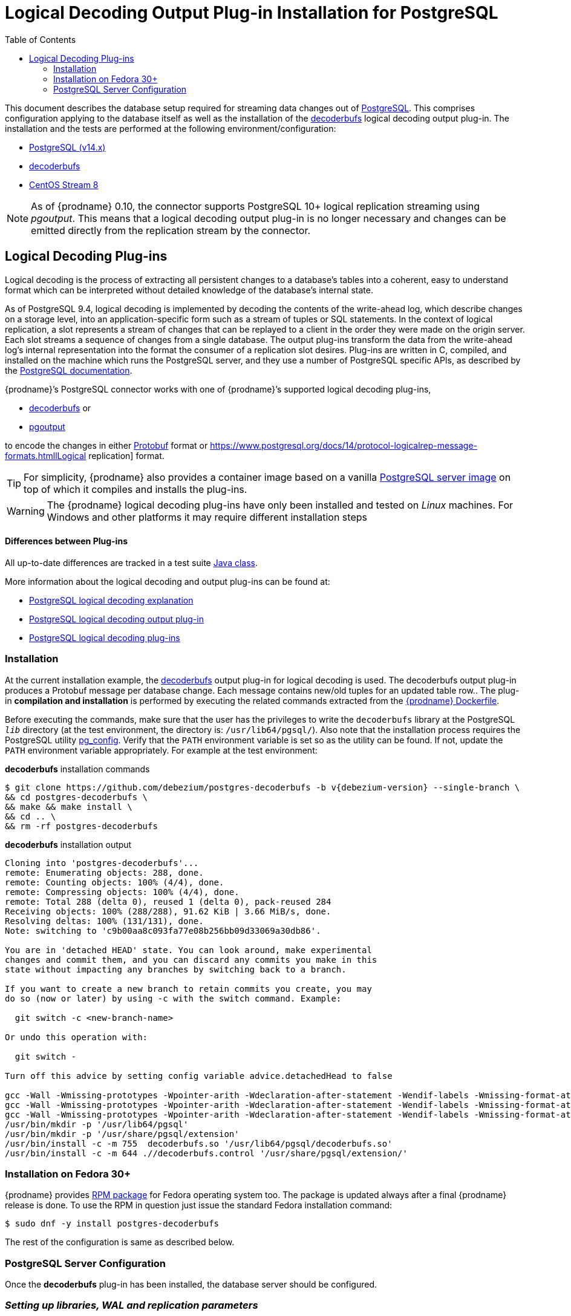 [id="logical-decoding-output-plugin-installation-for-postgresql"]
= Logical Decoding Output Plug-in Installation for PostgreSQL

:toc:
:toc-placement: macro
:linkattrs:
:icons: font
:source-highlighter: highlight.js

toc::[]

This document describes the database setup required for streaming data changes out of https://www.postgresql.org/[PostgreSQL].
This comprises configuration applying to the database itself as well as the installation of the https://github.com/debezium/postgres-decoderbufs[decoderbufs] logical decoding output plug-in.
The installation and the tests are performed at the following environment/configuration:

* https://www.postgresql.org/docs/14/index.html[PostgreSQL (v14.x)]
* https://github.com/debezium/postgres-decoderbufs[decoderbufs]
* https://www.centos.org/[CentOS Stream 8]

[NOTE]
====
As of {prodname} 0.10, the connector supports PostgreSQL 10+ logical replication streaming using _pgoutput_.
This means that a logical decoding output plug-in is no longer necessary and changes can be emitted directly from the replication stream by the connector.
====

[[logical-decoding-plugin-setup]]
== Logical Decoding Plug-ins

Logical decoding is the process of extracting all persistent changes to a database's tables into a coherent, easy to understand format
which can be interpreted without detailed knowledge of the database's internal state.

As of PostgreSQL 9.4, logical decoding is implemented by decoding the contents of the write-ahead log, which describe changes
on a storage level, into an application-specific form such as a stream of tuples or SQL statements.
In the context of logical replication, a slot represents a stream of changes that can be replayed to a client in the order
they were made on the origin server. Each slot streams a sequence of changes from a single database.
The output plug-ins transform the data from the write-ahead log's internal representation into the format the consumer
of a replication slot desires. Plug-ins are written in C, compiled, and installed on the machine which runs the PostgreSQL server,
and they use a number of PostgreSQL specific APIs, as described by the
https://www.postgresql.org/docs/14/logicaldecoding-output-plugin.html[PostgreSQL documentation].

{prodname}’s PostgreSQL connector works with one of {prodname}’s supported logical decoding plug-ins,

* https://github.com/debezium/postgres-decoderbufs/blob/main/README.md[decoderbufs] or
* https://github.com/postgres/postgres/blob/master/src/backend/replication/pgoutput/pgoutput.c[pgoutput]

to encode the changes in either https://github.com/google/protobuf[Protobuf] format or https://www.postgresql.org/docs/14/protocol-logicalrep-message-formats.htmllLogical replication] format.

[TIP]
====
For simplicity, {prodname} also provides a container image based on a vanilla https://github.com/debezium/docker-images/tree/main/postgres/14[PostgreSQL server image]
on top of which it compiles and installs the plug-ins.
====

[WARNING]
====
The {prodname} logical decoding plug-ins have only been installed and tested on _Linux_ machines. For Windows and other platforms it may
require different installation steps
====

[discrete]
==== Differences between Plug-ins

All up-to-date differences are tracked in a test suite
https://github.com/debezium/debezium/blob/main/debezium-connector-postgres/src/test/java/io/debezium/connector/postgresql/DecoderDifferences.java[Java class].

More information about the logical decoding and output plug-ins can be found at:

* https://www.postgresql.org/docs/14/logicaldecoding-explanation.html[PostgreSQL logical decoding explanation]
* https://www.postgresql.org/docs/14/logicaldecoding-output-plugin.html[PostgreSQL logical decoding output plug-in]
* https://wiki.postgresql.org/wiki/Logical_Decoding_Plugins[PostgreSQL logical decoding plug-ins]

[[logical-decoding-output-plugin-installation]]
=== Installation

At the current installation example, the https://github.com/debezium/postgres-decoderbufs[decoderbufs] output plug-in for logical decoding is used.
The decoderbufs output plug-in produces a Protobuf message per database change.
Each message contains new/old tuples for an updated table row..
The plug-in *compilation and installation* is performed by executing the related commands extracted from the
https://github.com/debezium/docker-images/blob/main/postgres/14/Dockerfile[{prodname} Dockerfile].

Before executing the commands, make sure that the user has the privileges to write the `decoderbufs` library at the PostgreSQL `_lib_`
directory (at the test environment, the directory is: `/usr/lib64/pgsql/`).
Also note that the installation process requires the PostgreSQL utility https://www.postgresql.org/docs/11/app-pgconfig.html[pg_config].
Verify that the `PATH` environment variable is set so as the utility can be found. If not, update the `PATH`
environment variable appropriately. For example at the test environment:

.*decoderbufs* installation commands
[source,bash]
----
$ git clone https://github.com/debezium/postgres-decoderbufs -b v{debezium-version} --single-branch \
&& cd postgres-decoderbufs \
&& make && make install \
&& cd .. \
&& rm -rf postgres-decoderbufs
----

.*decoderbufs* installation output
[source,bash]
----
Cloning into 'postgres-decoderbufs'...
remote: Enumerating objects: 288, done.
remote: Counting objects: 100% (4/4), done.
remote: Compressing objects: 100% (4/4), done.
remote: Total 288 (delta 0), reused 1 (delta 0), pack-reused 284
Receiving objects: 100% (288/288), 91.62 KiB | 3.66 MiB/s, done.
Resolving deltas: 100% (131/131), done.
Note: switching to 'c9b00aa8c093fa77e08b256bb09d33069a30db86'.

You are in 'detached HEAD' state. You can look around, make experimental
changes and commit them, and you can discard any commits you make in this
state without impacting any branches by switching back to a branch.

If you want to create a new branch to retain commits you create, you may
do so (now or later) by using -c with the switch command. Example:

  git switch -c <new-branch-name>

Or undo this operation with:

  git switch -

Turn off this advice by setting config variable advice.detachedHead to false

gcc -Wall -Wmissing-prototypes -Wpointer-arith -Wdeclaration-after-statement -Wendif-labels -Wmissing-format-attribute -Wformat-security -fno-strict-aliasing -fwrapv -fexcess-precision=standard -Wno-format-truncation -Wno-stringop-truncation -O2 -g -pipe -Wall -Werror=format-security -Wp,-D_FORTIFY_SOURCE=2 -Wp,-D_GLIBCXX_ASSERTIONS -fexceptions -fstack-protector-strong -grecord-gcc-switches -specs=/usr/lib/rpm/redhat/redhat-hardened-cc1 -specs=/usr/lib/rpm/redhat/redhat-annobin-cc1 -m64 -mtune=generic -fasynchronous-unwind-tables -fstack-clash-protection -fcf-protection -fPIC -std=c11  -I/usr/local/include  -I. -I./ -I/usr/include/pgsql/server -I/usr/include/pgsql/internal  -D_GNU_SOURCE -I/usr/include/libxml2   -c -o src/decoderbufs.o src/decoderbufs.c
gcc -Wall -Wmissing-prototypes -Wpointer-arith -Wdeclaration-after-statement -Wendif-labels -Wmissing-format-attribute -Wformat-security -fno-strict-aliasing -fwrapv -fexcess-precision=standard -Wno-format-truncation -Wno-stringop-truncation -O2 -g -pipe -Wall -Werror=format-security -Wp,-D_FORTIFY_SOURCE=2 -Wp,-D_GLIBCXX_ASSERTIONS -fexceptions -fstack-protector-strong -grecord-gcc-switches -specs=/usr/lib/rpm/redhat/redhat-hardened-cc1 -specs=/usr/lib/rpm/redhat/redhat-annobin-cc1 -m64 -mtune=generic -fasynchronous-unwind-tables -fstack-clash-protection -fcf-protection -fPIC -std=c11  -I/usr/local/include  -I. -I./ -I/usr/include/pgsql/server -I/usr/include/pgsql/internal  -D_GNU_SOURCE -I/usr/include/libxml2   -c -o src/proto/pg_logicaldec.pb-c.o src/proto/pg_logicaldec.pb-c.c
gcc -Wall -Wmissing-prototypes -Wpointer-arith -Wdeclaration-after-statement -Wendif-labels -Wmissing-format-attribute -Wformat-security -fno-strict-aliasing -fwrapv -fexcess-precision=standard -Wno-format-truncation -Wno-stringop-truncation -O2 -g -pipe -Wall -Werror=format-security -Wp,-D_FORTIFY_SOURCE=2 -Wp,-D_GLIBCXX_ASSERTIONS -fexceptions -fstack-protector-strong -grecord-gcc-switches -specs=/usr/lib/rpm/redhat/redhat-hardened-cc1 -specs=/usr/lib/rpm/redhat/redhat-annobin-cc1 -m64 -mtune=generic -fasynchronous-unwind-tables -fstack-clash-protection -fcf-protection -fPIC -shared -o decoderbufs.so src/decoderbufs.o src/proto/pg_logicaldec.pb-c.o -L/usr/lib64  -Wl,-z,relro  -Wl,-z,now -specs=/usr/lib/rpm/redhat/redhat-hardened-ld  -Wl,--as-needed  -lprotobuf-c  
/usr/bin/mkdir -p '/usr/lib64/pgsql'
/usr/bin/mkdir -p '/usr/share/pgsql/extension'
/usr/bin/install -c -m 755  decoderbufs.so '/usr/lib64/pgsql/decoderbufs.so'
/usr/bin/install -c -m 644 .//decoderbufs.control '/usr/share/pgsql/extension/'

----

[[fedora-rpm]]
=== Installation on Fedora 30+
{prodname} provides https://apps.fedoraproject.org/packages/postgres-decoderbufs[RPM package] for Fedora operating system too.
The package is updated always after a final {prodname} release is done.
To use the RPM in question just issue the standard Fedora installation command:
[source,bash]
----
$ sudo dnf -y install postgres-decoderbufs
----
The rest of the configuration is same as described below.

[[postgresql-server-configuration]]
=== PostgreSQL Server Configuration

Once the *decoderbufs* plug-in has been installed, the database server should be configured.

[discrete]
=== _Setting up libraries, WAL and replication parameters_

Add the following lines at the end of the `postgresql.conf` PostgreSQL configuration file in order to include the plug-in
at the shared libraries and to adjust some https://www.postgresql.org/docs/14/runtime-config-wal.html[WAL]
and https://www.postgresql.org/docs/14/runtime-config-replication.html[streaming replication] settings.
The configuration is extracted from https://github.com/debezium/docker-images/blob/main/postgres/14/postgresql.conf.sample[postgresql.conf.sample].
You may need to modify it, if for example you have additionally installed `shared_preload_libraries`.

.*_postgresql.conf_* _, configuration file parameters settings_
[source]
----
############ REPLICATION ##############
# MODULES
shared_preload_libraries = 'decoderbufs'   //<1>

# REPLICATION
wal_level = logical                     //<2>
max_wal_senders = 4                     //<3>
max_replication_slots = 4               //<4>
----

<1> tells the server that it should load at startup the `decoderbufs`
(the name of the plug-in is set in https://github.com/debezium/postgres-decoderbufs/blob/main/Makefile[decoderbufs] Makefile)
<2> tells the server that it should use logical decoding with the write-ahead log
<3> tells the server that it should use a maximum of `4` separate processes for processing WAL changes
<4> tells the server that it should allow a maximum of `4` replication slots to be created for streaming WAL changes

{prodname} uses PostgreSQL's logical decoding, which uses replication slots.  Replication slots are guaranteed to retain all WAL required for {prodname} even during {prodname} outages. It is important for this reason to closely monitor replication slots to avoid too much disk consumption and other conditions that can happen such as catalog bloat if a {prodname} slot stays unused for too long. For more information please see the official Postgres docs on https://www.postgresql.org/docs/current/warm-standby.html#STREAMING-REPLICATION-SLOTS[this subject].

[TIP]
====
We strongly recommend reading and understanding https://www.postgresql.org/docs/14/wal-configuration.html[the official documentation] regarding the mechanics and configuration of the PostgreSQL write-ahead log.
====


[discrete]
[[setting_replication_permissions]]
=== _Setting up replication permissions_

Replication can only be performed by a database user that has appropriate permissions and only for a configured number of hosts.
In order to give a user replication permissions, define a PostgreSQL role that has _at least_ the `REPLICATION` and `LOGIN` permissions.
For example:

[source,sql]
----
CREATE ROLE name REPLICATION LOGIN;
----

[TIP]
====
Superusers have by default both of the above roles.
====

Add the following lines at the end of the `pg_hba.conf` PostgreSQL configuration file, so as to configure the
https://www.postgresql.org/docs/14/auth-pg-hba-conf.html[client authentication] for the database replication.
The PostgreSQL server should allow replication to take place between the server machine and the host on which the
{prodname} PostgreSQL connector is running.

Note that the authentication refers to the database superuser `postgres`. You may change this accordingly,
if some other user with `REPLICATION` and `LOGIN` permissions has been created.

[[pg_hba_conf]]
.*_pg_hba.conf_* _, configuration file parameters settings_
[source]
----
############ REPLICATION ##############
local   replication     postgres                          trust		//<1>
host    replication     postgres  127.0.0.1/32            trust		//<2>
host    replication     postgres  ::1/128                 trust		//<3>
----

<1> tells the server to allow replication for `postgres` locally (i.e. on the server machine)
<2> tells the server to allow `postgres` on `localhost` to receive replication changes using `IPV4`
<3> tells the server to allow `postgres` on `localhost` to receive replication changes using `IPV6`

[TIP]
====
See https://www.postgresql.org/docs/14/datatype-net-types.html[the PostgreSQL documentation] for more information on network masks.
====


